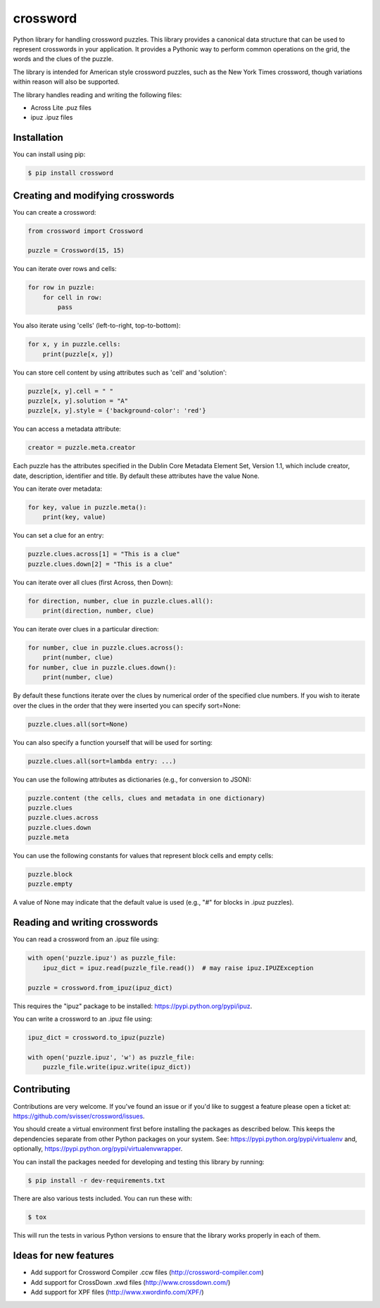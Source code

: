 crossword
=========

.. image:: https://pypip.in/version/crossword/badge.svg
    :target: https://pypi.python.org/pypi/crossword/
    :alt: Latest Version

.. image:: https://pypip.in/download/crossword/badge.svg
    :target: https://pypi.python.org/pypi/crossword/
    :alt: Downloads

.. image:: https://pypip.in/py_versions/crossword/badge.svg
    :target: https://pypi.python.org/pypi/crossword/
    :alt: Supported Python versions

.. image:: https://pypip.in/license/crossword/badge.svg
    :target: https://pypi.python.org/pypi/crossword/
    :alt: License

Python library for handling crossword puzzles. This library provides a canonical data structure
that can be used to represent crosswords in your application. It provides a Pythonic way to
perform common operations on the grid, the words and the clues of the puzzle.

The library is intended for American style crossword puzzles, such as the New York Times
crossword, though variations within reason will also be supported.

The library handles reading and writing the following files:

* Across Lite .puz files
* ipuz .ipuz files


Installation
------------

You can install using pip:

.. code-block:: bash

    $ pip install crossword


Creating and modifying crosswords
---------------------------------

You can create a crossword:

.. code:: python

    from crossword import Crossword

    puzzle = Crossword(15, 15)

You can iterate over rows and cells:

.. code:: python

    for row in puzzle:
        for cell in row:
            pass

You also iterate using 'cells' (left-to-right, top-to-bottom):

.. code:: python

    for x, y in puzzle.cells:
        print(puzzle[x, y])

You can store cell content by using attributes such as 'cell' and 'solution':

.. code:: python

    puzzle[x, y].cell = " "
    puzzle[x, y].solution = "A"
    puzzle[x, y].style = {'background-color': 'red'}

You can access a metadata attribute:

.. code:: python

    creator = puzzle.meta.creator

Each puzzle has the attributes specified in the Dublin Core Metadata Element Set,
Version 1.1, which include creator, date, description, identifier and title. By default
these attributes have the value None.

You can iterate over metadata:

.. code:: python

    for key, value in puzzle.meta():
        print(key, value)

You can set a clue for an entry:

.. code:: python

    puzzle.clues.across[1] = "This is a clue"
    puzzle.clues.down[2] = "This is a clue"

You can iterate over all clues (first Across, then Down):

.. code:: python

    for direction, number, clue in puzzle.clues.all():
        print(direction, number, clue)

You can iterate over clues in a particular direction:

.. code:: python

    for number, clue in puzzle.clues.across():
        print(number, clue)
    for number, clue in puzzle.clues.down():
        print(number, clue)

By default these functions iterate over the clues by numerical order
of the specified clue numbers. If you wish to iterate over the clues in the
order that they were inserted you can specify sort=None:

.. code:: python

    puzzle.clues.all(sort=None)

You can also specify a function yourself that will be used for sorting:

.. code:: python

    puzzle.clues.all(sort=lambda entry: ...)

You can use the following attributes as dictionaries (e.g., for conversion to JSON):

.. code:: python

    puzzle.content (the cells, clues and metadata in one dictionary)
    puzzle.clues
    puzzle.clues.across
    puzzle.clues.down
    puzzle.meta

You can use the following constants for values that represent block cells and empty cells:

.. code:: python

    puzzle.block
    puzzle.empty

A value of None may indicate that the default value is used (e.g., "#" for blocks in
.ipuz puzzles).

Reading and writing crosswords
------------------------------

You can read a crossword from an .ipuz file using:

.. code:: python

    with open('puzzle.ipuz') as puzzle_file:
        ipuz_dict = ipuz.read(puzzle_file.read())  # may raise ipuz.IPUZException

    puzzle = crossword.from_ipuz(ipuz_dict)

This requires the "ipuz" package to be installed: https://pypi.python.org/pypi/ipuz.

You can write a crossword to an .ipuz file using:

.. code:: python

    ipuz_dict = crossword.to_ipuz(puzzle)

    with open('puzzle.ipuz', 'w') as puzzle_file:
        puzzle_file.write(ipuz.write(ipuz_dict))


Contributing
------------

Contributions are very welcome. If you've found an issue or if you'd like to
suggest a feature please open a ticket at: https://github.com/svisser/crossword/issues.

You should create a virtual environment first before installing the
packages as described below. This keeps the dependencies separate from other Python packages
on your system. See: https://pypi.python.org/pypi/virtualenv and, optionally,
https://pypi.python.org/pypi/virtualenvwrapper.

You can install the packages needed for developing and testing this library by running:

.. code-block:: bash

    $ pip install -r dev-requirements.txt

There are also various tests included. You can run these with:

.. code-block:: bash

    $ tox

This will run the tests in various Python versions to ensure that the library
works properly in each of them.

Ideas for new features
----------------------

* Add support for Crossword Compiler .ccw files (http://crossword-compiler.com)
* Add support for CrossDown .xwd files (http://www.crossdown.com/)
* Add support for XPF files (http://www.xwordinfo.com/XPF/)
